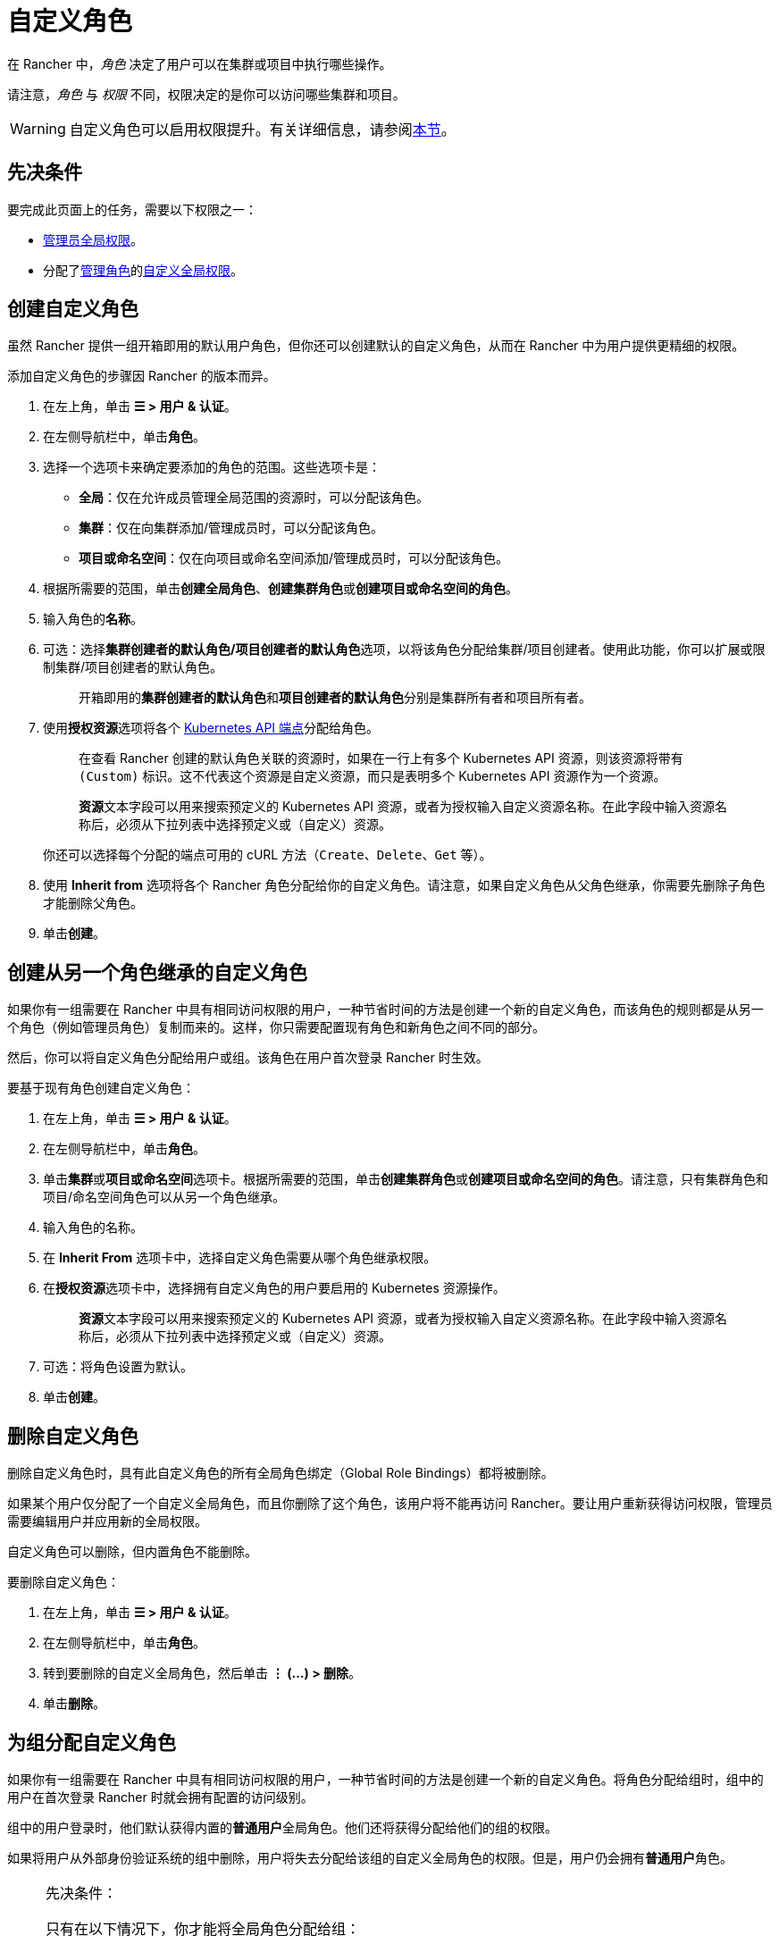 = 自定义角色

在 Rancher 中，_角色_ 决定了用户可以在集群或项目中执行哪些操作。

请注意，_角色_ 与 _权限_ 不同，权限决定的是你可以访问哪些集群和项目。

[WARNING]
====

自定义角色可以启用权限提升。有关详细信息，请参阅<<权限提升,本节>>。
====


== 先决条件

要完成此页面上的任务，需要以下权限之一：

* xref:global-permissions.adoc[管理员全局权限]。
* 分配了xref:global-permissions.adoc[管理角色]的link:global-permissions.adoc#自定义全局权限[自定义全局权限]。

== 创建自定义角色

虽然 Rancher 提供一组开箱即用的默认用户角色，但你还可以创建默认的自定义角色，从而在 Rancher 中为用户提供更精细的权限。

添加自定义角色的步骤因 Rancher 的版本而异。

. 在左上角，单击 *☰ > 用户 & 认证*。
. 在左侧导航栏中，单击**角色**。
. 选择一个选项卡来确定要添加的角色的范围。这些选项卡是：

* *全局*：仅在允许成员管理全局范围的资源时，可以分配该角色。
* *集群*：仅在向集群添加/管理成员时，可以分配该角色。
* *项目或命名空间*：仅在向项目或命名空间添加/管理成员时，可以分配该角色。

. 根据所需要的范围，单击**创建全局角色**、**创建集群角色**或**创建项目或命名空间的角色**。
. 输入角色的**名称**。
. 可选：选择**集群创建者的默认角色/项目创建者的默认角色**选项，以将该角色分配给集群/项目创建者。使用此功能，你可以扩展或限制集群/项目创建者的默认角色。
+
____
开箱即用的**集群创建者的默认角色**和**项目创建者的默认角色**分别是``集群所有者``和``项目所有者``。
____

. 使用**授权资源**选项将各个 https://kubernetes.io/docs/reference/[Kubernetes API 端点]分配给角色。
+
____
在查看 Rancher 创建的默认角色关联的资源时，如果在一行上有多个 Kubernetes API 资源，则该资源将带有 `(Custom)` 标识。这不代表这个资源是自定义资源，而只是表明多个 Kubernetes API 资源作为一个资源。
____
+
____
**资源**文本字段可以用来搜索预定义的 Kubernetes API 资源，或者为授权输入自定义资源名称。在此字段中输入资源名称后，必须从下拉列表中选择预定义或``（自定义）``资源。
____
+
你还可以选择每个分配的端点可用的 cURL 方法（`Create`、`Delete`、`Get` 等）。

. 使用 *Inherit from* 选项将各个 Rancher 角色分配给你的自定义角色。请注意，如果自定义角色从父角色继承，你需要先删除子角色才能删除父角色。
. 单击**创建**。

== 创建从另一个角色继承的自定义角色

如果你有一组需要在 Rancher 中具有相同访问权限的用户，一种节省时间的方法是创建一个新的自定义角色，而该角色的规则都是从另一个角色（例如管理员角色）复制而来的。这样，你只需要配置现有角色和新角色之间不同的部分。

然后，你可以将自定义角色分配给用户或组。该角色在用户首次登录 Rancher 时生效。

要基于现有角色创建自定义角色：

. 在左上角，单击 *☰ > 用户 & 认证*。
. 在左侧导航栏中，单击**角色**。
. 单击**集群**或**项目或命名空间**选项卡。根据所需要的范围，单击**创建集群角色**或**创建项目或命名空间的角色**。请注意，只有集群角色和项目/命名空间角色可以从另一个角色继承。
. 输入角色的名称。
. 在 *Inherit From* 选项卡中，选择自定义角色需要从哪个角色继承权限。
. 在**授权资源**选项卡中，选择拥有自定义角色的用户要启用的 Kubernetes 资源操作。
+
____
**资源**文本字段可以用来搜索预定义的 Kubernetes API 资源，或者为授权输入自定义资源名称。在此字段中输入资源名称后，必须从下拉列表中选择预定义或``（自定义）``资源。
____

. 可选：将角色设置为默认。
. 单击**创建**。

== 删除自定义角色

删除自定义角色时，具有此自定义角色的所有全局角色绑定（Global Role Bindings）都将被删除。

如果某个用户仅分配了一个自定义全局角色，而且你删除了这个角色，该用户将不能再访问 Rancher。要让用户重新获得访问权限，管理员需要编辑用户并应用新的全局权限。

自定义角色可以删除，但内置角色不能删除。

要删除自定义角色：

. 在左上角，单击 *☰ > 用户 & 认证*。
. 在左侧导航栏中，单击**角色**。
. 转到要删除的自定义全局角色，然后单击 *⋮ (...) > 删除*。
. 单击**删除**。

== 为组分配自定义角色

如果你有一组需要在 Rancher 中具有相同访问权限的用户，一种节省时间的方法是创建一个新的自定义角色。将角色分配给组时，组中的用户在首次登录 Rancher 时就会拥有配置的访问级别。

组中的用户登录时，他们默认获得内置的**普通用户**全局角色。他们还将获得分配给他们的组的权限。

如果将用户从外部身份验证系统的组中删除，用户将失去分配给该组的自定义全局角色的权限。但是，用户仍会拥有**普通用户**角色。

[NOTE]
.先决条件：
====

只有在以下情况下，你才能将全局角色分配给组：

* 你已设置link:../../../../pages-for-subheaders/authentication-config.adoc#外部验证与本地验证[外部身份验证提供程序]。
* 外部身份验证提供程序支持xref:../../authentication-permissions-and-global-configuration/authentication-config/manage-users-and-groups.adoc[用户组]。
* 你已使用身份验证提供程序设置了至少一个用户组。
====


要将自定义角色分配给组，请执行以下步骤：

. 在左上角，单击 *☰ > 用户 & 认证*。
. 在左侧导航栏中，单击**组**。
. 转到将分配自定义角色的组，然后单击 *⋮ > 编辑配置*。
. 如果你已创建角色，角色将显示在**自定义**中。选择要分配给组的自定义角色。
. 可选：在**全局权限**或**内置角色**中，选择要分配给该组的其他权限。
. 单击**保存**。

*结果*：自定义角色将在组内用户登录 Rancher 时生效。

== 权限提升

``配置应用商店``这个自定义权限很强大，应谨慎使用。如果管理员将``配置应用商店``权限分配给普通用户，可能会导致权限提升。在这种情况下，用户可以让自己对 Rancher 配置的集群进行管理员访问。因此，拥有此权限的任何用户都应被视为管理员。
